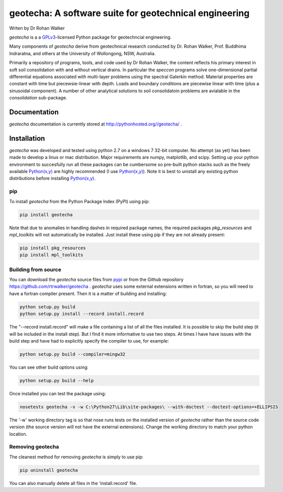 geotecha: A software suite for geotechnical engineering
=======================================================


.. image:: https://raw.githubusercontent.com/rtrwalker/geotecha/master/docs/_static/logo.png



Writen by Dr Rohan Walker

*geotecha* is a a GPLv3_-licensed Python package for geotechncial 
engineering.

Many components of *geotecha* derive from geotechnical research 
conducted by Dr. Rohan Walker, Prof. Buddhima Indraratna, and others 
at the University of Wollongong, NSW, Australia.  

Primarily a repository of programs, tools, and code used by 
Dr Rohan Walker, the content reflects his primary interest in soft soil 
consolidation with and without vertical drains.  In particular the
`speccon` programs solve one-dimensional partial differential equations
associated with multi-layer problems using the spectral Galerkin 
method.  Material properties are constant with time but piecewsie-linear
with depth.  Loads and boundary conditions are piecewise linear with 
time (plus a sinusoidal component).  A number of other analytical 
solutions to soil consolidatoin problems are avialable in the 
`consolidation` sub-package.


Documentation
-------------
*geotecha* documentation is currently stored at http://pythonhosted.org//geotecha/ .


Installation
------------
*geotecha* was developed and tested using python 2.7 on a 
windows 7 32-bit computer.  No attempt (as yet) has been made to 
develop a linux or mac distribution.  Major requirements are
numpy, matplotlib, and scipy.  Setting up your python environment 
to succesfully run all these packages can be cumbersome so pre-built
python stacks such as the freely available `Python(x,y)`_ are highly 
recommended (I use `Python(x,y)`_). Note it is best to unistall any 
existing python distributions before installing `Python(x,y)`_.

pip
+++
To install *geotecha* from the Python Package Index (PyPI) using pip:

.. code-block::

   pip install geotecha

Note that due to anomalies in handling dashes in required package 
names, the required packages `pkg_resources` and `mpl_toolkits` 
will not automatically be installed.  Just install these using pip if
they are not already present:

.. code-block::

   pip install pkg_resources
   pip install mpl_toolkits



Building from source
++++++++++++++++++++
You can download the *geotecha* source files from pypi_ or from the 
Github repository https://github.com/rtrwalker/geotecha .  
*geotecha* uses some external extensions written in fortran, so 
you will need to have a fortran compiler present.  Then it is a 
matter of building and installing:

.. code-block::

   python setup.py build
   python setup.py install --record install.record

The "--record install.record" will make a file containing a list
of all the files installed.  It is possible to skip the build step
(it will be included in the install step).  But I find it more
informative to use two steps.  At times I have have issues with 
the build step and have had to explicitly specify the compiler to
use, for example:

.. code-block::
   
   python setup.py build --compiler=mingw32

You can see other build options using:

.. code-block::

   python setup.py build --help

Once installed you can test the package using:

.. code-block::

   nosetests geotecha -v -w C:\Python27\Lib\site-packages\ --with-doctest --doctest-options=+ELLIPSIS

The '-w' working directory tag is so that nose runs tests on the 
installed version of *geotecha* rather than the source code version 
(the source version will not have the external extensions).  Change 
the working directory to match your python location.

Removing geotecha
+++++++++++++++++
The cleanest method for removing *geotecha* is simply to use pip:

.. code-block::

   pip uninstall geotecha

You can also manually delete all files in the 'install.record' file.




.. _GPLv3: http://choosealicense.com/licenses/gpl-3.0/
.. _`Python(x,y)`: https://code.google.com/p/pythonxy/
.. _pypi: https://pypi.python.org/pypi






